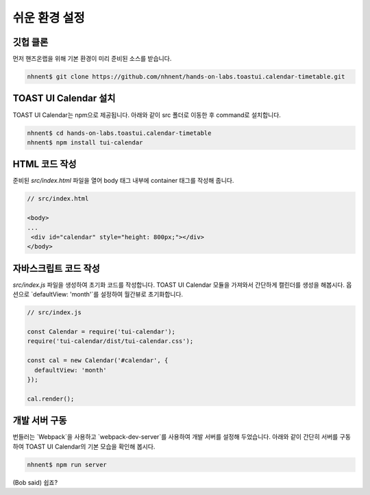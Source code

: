 ######################
쉬운 환경 설정
######################

깃헙 클론
=====================

먼저 핸즈온랩을 위해 기본 환경이 미리 준비된 소스를 받습니다.

.. code-block:: shell

   nhnent$ git clone https://github.com/nhnent/hands-on-labs.toastui.calendar-timetable.git

TOAST UI Calendar 설치
=====================

TOAST UI Calendar는 npm으로 제공됩니다. 아래와 같이 src 폴더로 이동한 후 command로 설치합니다.

.. code-block:: shell

   nhnent$ cd hands-on-labs.toastui.calendar-timetable
   nhnent$ npm install tui-calendar

HTML 코드 작성
=====================

준비된 `src/index.html` 파일을 열어 body 태그 내부에 container 태그를 작성해 줍니다.

.. code-block:: html

   // src/index.html

   <body>
   ...
    <div id="calendar" style="height: 800px;"></div>
   </body>

자바스크립트 코드 작성
=====================

`src/index.js` 파일을 생성하여 초기화 코드를 작성합니다. TOAST UI Calendar 모듈을 가져와서 간단하게 캘린더를 생성을 해봅시다. 옵션으로 `defaultView: 'month'`를 설정하여 월간뷰로 초기화합니다.

.. code-block:: js

   // src/index.js

   const Calendar = require('tui-calendar');
   require('tui-calendar/dist/tui-calendar.css');

   const cal = new Calendar('#calendar', {
     defaultView: 'month'
   });

   cal.render();


개발 서버 구동
=====================

번들러는 `Webpack`을 사용하고 `webpack-dev-server`를 사용하여 개발 서버를 설정해 두었습니다. 아래와 같이 간단히 서버를 구동하여 TOAST UI Calendar의 기본 모습을 확인해 봅시다.

.. code-block:: shell

   nhnent$ npm run server


(Bob said) 쉽죠?
